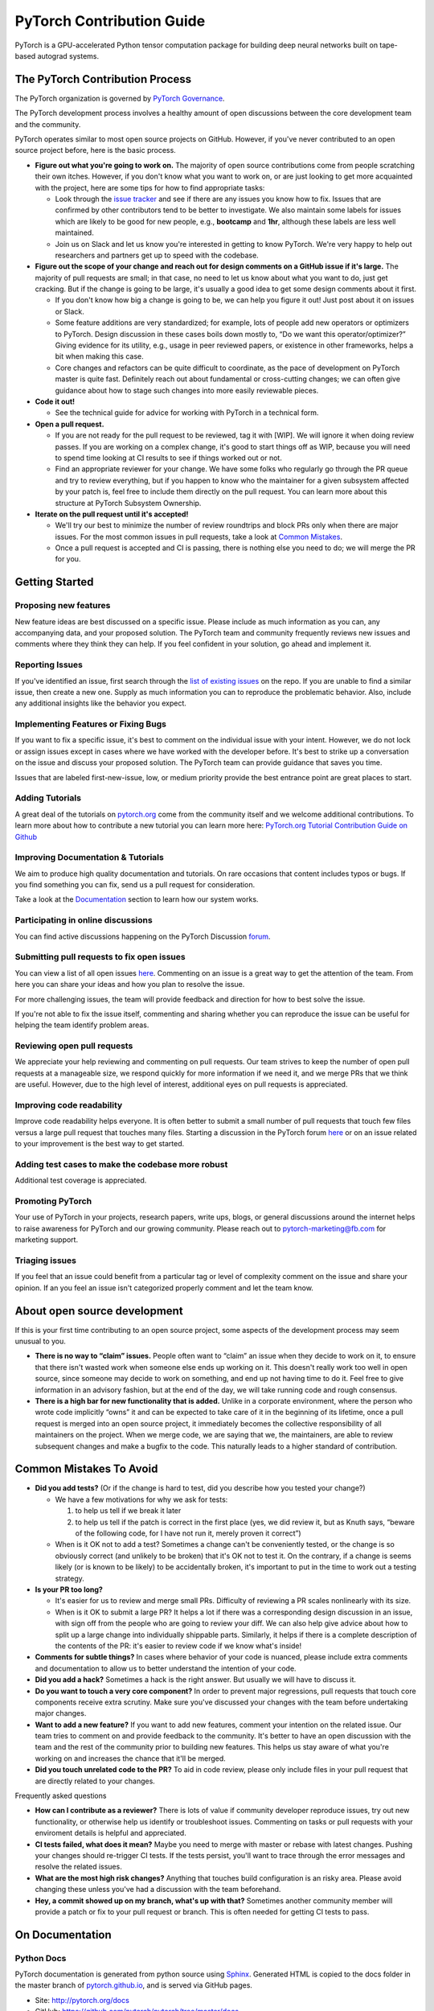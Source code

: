 PyTorch Contribution Guide
==========================

PyTorch is a GPU-accelerated Python tensor computation package for
building deep neural networks built on tape-based autograd systems.

The PyTorch Contribution Process
--------------------------------

The PyTorch organization is governed by `PyTorch
Governance </docs/source/community/governance.rst>`__.

The PyTorch development process involves a healthy amount of open
discussions between the core development team and the community.

PyTorch operates similar to most open source projects on GitHub.
However, if you've never contributed to an open source project before,
here is the basic process.

-  **Figure out what you're going to work on.** The majority of open
   source contributions come from people scratching their own itches.
   However, if you don't know what you want to work on, or are just
   looking to get more acquainted with the project, here are some tips
   for how to find appropriate tasks:

   -  Look through the `issue
      tracker <https://github.com/pytorch/pytorch/issues/>`__ and see if
      there are any issues you know how to fix. Issues that are
      confirmed by other contributors tend to be better to investigate.
      We also maintain some labels for issues which are likely to be
      good for new people, e.g., **bootcamp** and **1hr**, although
      these labels are less well maintained.
   -  Join us on Slack and let us know you're interested in getting to
      know PyTorch. We're very happy to help out researchers and
      partners get up to speed with the codebase.

-  **Figure out the scope of your change and reach out for design
   comments on a GitHub issue if it's large.** The majority of pull
   requests are small; in that case, no need to let us know about what
   you want to do, just get cracking. But if the change is going to be
   large, it's usually a good idea to get some design comments about it
   first.

   -  If you don't know how big a change is going to be, we can help you
      figure it out! Just post about it on issues or Slack.
   -  Some feature additions are very standardized; for example, lots of
      people add new operators or optimizers to PyTorch. Design
      discussion in these cases boils down mostly to, “Do we want this
      operator/optimizer?” Giving evidence for its utility, e.g., usage
      in peer reviewed papers, or existence in other frameworks, helps a
      bit when making this case.
   -  Core changes and refactors can be quite difficult to coordinate,
      as the pace of development on PyTorch master is quite fast.
      Definitely reach out about fundamental or cross-cutting changes;
      we can often give guidance about how to stage such changes into
      more easily reviewable pieces.

-  **Code it out!**

   -  See the technical guide for advice for working with PyTorch in a
      technical form.

-  **Open a pull request.**

   -  If you are not ready for the pull request to be reviewed, tag it
      with [WIP]. We will ignore it when doing review passes. If you are
      working on a complex change, it's good to start things off as WIP,
      because you will need to spend time looking at CI results to see
      if things worked out or not.
   -  Find an appropriate reviewer for your change. We have some folks
      who regularly go through the PR queue and try to review
      everything, but if you happen to know who the maintainer for a
      given subsystem affected by your patch is, feel free to include
      them directly on the pull request. You can learn more about this
      structure at PyTorch Subsystem Ownership.

-  **Iterate on the pull request until it's accepted!**

   -  We'll try our best to minimize the number of review roundtrips and
      block PRs only when there are major issues. For the most common
      issues in pull requests, take a look at `Common Mistakes <#common-mistakes-to-avoid>`__.
   -  Once a pull request is accepted and CI is passing, there is
      nothing else you need to do; we will merge the PR for you.

Getting Started
---------------

Proposing new features
~~~~~~~~~~~~~~~~~~~~~~

New feature ideas are best discussed on a specific issue. Please include
as much information as you can, any accompanying data, and your proposed
solution. The PyTorch team and community frequently reviews new issues
and comments where they think they can help. If you feel confident in
your solution, go ahead and implement it.

Reporting Issues
~~~~~~~~~~~~~~~~

If you've identified an issue, first search through the `list of
existing issues <https://github.com/pytorch/pytorch/issues>`__ on the
repo. If you are unable to find a similar issue, then create a new one.
Supply as much information you can to reproduce the problematic
behavior. Also, include any additional insights like the behavior you
expect.

Implementing Features or Fixing Bugs
~~~~~~~~~~~~~~~~~~~~~~~~~~~~~~~~~~~~

If you want to fix a specific issue, it's best to comment on the
individual issue with your intent. However, we do not lock or assign
issues except in cases where we have worked with the developer before.
It's best to strike up a conversation on the issue and discuss your
proposed solution. The PyTorch team can provide guidance that saves you
time.

Issues that are labeled first-new-issue, low, or medium priority provide
the best entrance point are great places to start.

Adding Tutorials
~~~~~~~~~~~~~~~~

A great deal of the tutorials on `pytorch.org <http://pytorch.org/>`__
come from the community itself and we welcome additional contributions.
To learn more about how to contribute a new tutorial you can learn more
here: `PyTorch.org Tutorial Contribution Guide on
Github <https://github.com/pytorch/tutorials/#contributing>`__

Improving Documentation & Tutorials
~~~~~~~~~~~~~~~~~~~~~~~~~~~~~~~~~~~

We aim to produce high quality documentation and tutorials. On rare
occasions that content includes typos or bugs. If you find something you
can fix, send us a pull request for consideration.

Take a look at the `Documentation <#on-documentation>`__ section to learn how our system
works.

Participating in online discussions
~~~~~~~~~~~~~~~~~~~~~~~~~~~~~~~~~~~

You can find active discussions happening on the PyTorch Discussion
`forum <https://discuss.pytorch.org/>`__.

Submitting pull requests to fix open issues
~~~~~~~~~~~~~~~~~~~~~~~~~~~~~~~~~~~~~~~~~~~

You can view a list of all open issues
`here <https://github.com/pytorch/pytorch/issues>`__. Commenting on an
issue is a great way to get the attention of the team. From here you can
share your ideas and how you plan to resolve the issue.

For more challenging issues, the team will provide feedback and
direction for how to best solve the issue.

If you're not able to fix the issue itself, commenting and sharing
whether you can reproduce the issue can be useful for helping the team
identify problem areas.

Reviewing open pull requests
~~~~~~~~~~~~~~~~~~~~~~~~~~~~

We appreciate your help reviewing and commenting on pull requests. Our
team strives to keep the number of open pull requests at a manageable
size, we respond quickly for more information if we need it, and we
merge PRs that we think are useful. However, due to the high level of
interest, additional eyes on pull requests is appreciated.

Improving code readability
~~~~~~~~~~~~~~~~~~~~~~~~~~

Improve code readability helps everyone. It is often better to submit a
small number of pull requests that touch few files versus a large pull
request that touches many files. Starting a discussion in the PyTorch
forum `here <https://discuss.pytorch.org/>`__ or on an issue related to
your improvement is the best way to get started.

Adding test cases to make the codebase more robust
~~~~~~~~~~~~~~~~~~~~~~~~~~~~~~~~~~~~~~~~~~~~~~~~~~

Additional test coverage is appreciated.

Promoting PyTorch
~~~~~~~~~~~~~~~~~

Your use of PyTorch in your projects, research papers, write ups, blogs,
or general discussions around the internet helps to raise awareness for
PyTorch and our growing community. Please reach out to
`pytorch-marketing@fb.com <http://mailto:pytorch-marketing@fb.com/>`__
for marketing support.

Triaging issues
~~~~~~~~~~~~~~~

If you feel that an issue could benefit from a particular tag or level
of complexity comment on the issue and share your opinion. If an you
feel an issue isn't categorized properly comment and let the team know.

About open source development
-----------------------------

If this is your first time contributing to an open source project, some
aspects of the development process may seem unusual to you.

-  **There is no way to “claim” issues.** People often want to “claim”
   an issue when they decide to work on it, to ensure that there isn't
   wasted work when someone else ends up working on it. This doesn't
   really work too well in open source, since someone may decide to work
   on something, and end up not having time to do it. Feel free to give
   information in an advisory fashion, but at the end of the day, we
   will take running code and rough consensus.
-  **There is a high bar for new functionality that is added.** Unlike
   in a corporate environment, where the person who wrote code
   implicitly “owns” it and can be expected to take care of it in the
   beginning of its lifetime, once a pull request is merged into an open
   source project, it immediately becomes the collective responsibility
   of all maintainers on the project. When we merge code, we are saying
   that we, the maintainers, are able to review subsequent changes and
   make a bugfix to the code. This naturally leads to a higher standard
   of contribution.

Common Mistakes To Avoid
------------------------

-  **Did you add tests?** (Or if the change is hard to test, did you
   describe how you tested your change?)

   -  We have a few motivations for why we ask for tests:

      1. to help us tell if we break it later
      2. to help us tell if the patch is correct in the first place
         (yes, we did review it, but as Knuth says, “beware of the
         following code, for I have not run it, merely proven it
         correct”)

   -  When is it OK not to add a test? Sometimes a change can't be
      conveniently tested, or the change is so obviously correct (and
      unlikely to be broken) that it's OK not to test it. On the
      contrary, if a change is seems likely (or is known to be likely)
      to be accidentally broken, it's important to put in the time to
      work out a testing strategy.

-  **Is your PR too long?**

   -  It's easier for us to review and merge small PRs. Difficulty of
      reviewing a PR scales nonlinearly with its size.
   -  When is it OK to submit a large PR? It helps a lot if there was a
      corresponding design discussion in an issue, with sign off from
      the people who are going to review your diff. We can also help
      give advice about how to split up a large change into individually
      shippable parts. Similarly, it helps if there is a complete
      description of the contents of the PR: it's easier to review code
      if we know what's inside!

-  **Comments for subtle things?** In cases where behavior of your code
   is nuanced, please include extra comments and documentation to allow
   us to better understand the intention of your code.
-  **Did you add a hack?** Sometimes a hack is the right answer. But
   usually we will have to discuss it.
-  **Do you want to touch a very core component?** In order to prevent
   major regressions, pull requests that touch core components receive
   extra scrutiny. Make sure you've discussed your changes with the team
   before undertaking major changes.
-  **Want to add a new feature?** If you want to add new features,
   comment your intention on the related issue. Our team tries to
   comment on and provide feedback to the community. It's better to have
   an open discussion with the team and the rest of the community prior
   to building new features. This helps us stay aware of what you're
   working on and increases the chance that it'll be merged.
-  **Did you touch unrelated code to the PR?** To aid in code review,
   please only include files in your pull request that are directly
   related to your changes.

Frequently asked questions

-  **How can I contribute as a reviewer?** There is lots of value if
   community developer reproduce issues, try out new functionality, or
   otherwise help us identify or troubleshoot issues. Commenting on
   tasks or pull requests with your enviroment details is helpful and
   appreciated.
-  **CI tests failed, what does it mean?** Maybe you need to merge with
   master or rebase with latest changes. Pushing your changes should
   re-trigger CI tests. If the tests persist, you'll want to trace
   through the error messages and resolve the related issues.
-  **What are the most high risk changes?** Anything that touches build
   configuration is an risky area. Please avoid changing these unless
   you've had a discussion with the team beforehand.
-  **Hey, a commit showed up on my branch, what's up with that?**
   Sometimes another community member will provide a patch or fix to
   your pull request or branch. This is often needed for getting CI tests
   to pass.

On Documentation
----------------

Python Docs
~~~~~~~~~~~

PyTorch documentation is generated from python source using
`Sphinx <http://www.sphinx-doc.org/en/master/>`__. Generated HTML is
copied to the docs folder in the master branch of
`pytorch.github.io <https://github.com/pytorch/pytorch.github.io/tree/master/docs>`__,
and is served via GitHub pages.

-  Site: http://pytorch.org/docs
-  GitHub: https://github.com/pytorch/pytorch/tree/master/docs
-  Served from:
   `https://github.com/pytorch/pytorch.github.io/tree/master/doc <https://github.com/pytorch/pytorch.github.io/tree/master/docs>`__

C++ Docs
~~~~~~~~

For C++ code we use Doxygen to generate the content files. The C++ docs
are built on a special server and the resulting files are copied to the
https://github.com/pytorch/cppdocs repo, and are served from GitHub
pages.

-  Site: http://pytorch.org/cppdocs
-  GitHub: https://github.com/pytorch/pytorch/tree/master/docs/cpp
-  Served from: https://github.com/pytorch/cppdocs

Tutorials
---------

PyTorch tutorials are documents used to help understand using PyTorch to
accomplish specific tasks or to understand more holistic concepts.
Tutorials are built using
`Sphinx-Gallery <https://sphinx-gallery.readthedocs.io/en/latest/index.html>`__
from executable python sources files, or from restructured-text (rst)
files.

-  Site: http://pytorch.org/tutorials
-  GitHub: http://github.com/pytorch/tutorials

Tutorials Build Overview
~~~~~~~~~~~~~~~~~~~~~~~~~~~~

For tutorials, `pull
requests <https://github.com/pytorch/tutorials/pulls>`__ trigger a
rebuild the entire site using CircleCI to test the effects of the
change. This build is sharded into 9 worker builds and takes around 40
minutes total. At the same time, we do a Netlify build using *make
html-noplot*, which builds the site without rendering the notebook
output into pages for quick review.

After a PR is accepted, the site is rebuilt and deployed from CircleCI.

Contributing a new Tutorial
~~~~~~~~~~~~~~~~~~~~~~~~~~~~~~~

`PyTorch.org Tutorial Contribution
Guide <https://github.com/pytorch/tutorials/#contributing>`__
